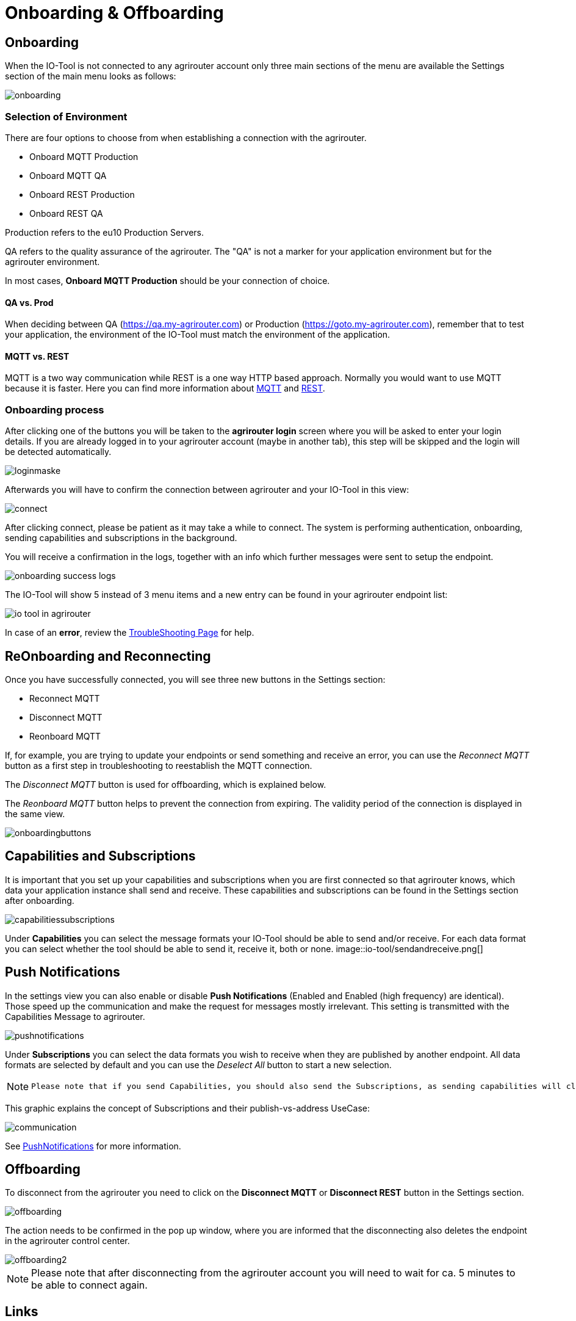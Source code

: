 :imagesdir: 
= Onboarding & Offboarding

== Onboarding

When the IO-Tool is not connected to any agrirouter account only three main sections of the menu are available the Settings section of the main menu looks as follows:

image::io-tool/onboarding.png[]

=== Selection of Environment
There are four options to choose from when establishing a connection with the agrirouter.

* Onboard MQTT Production
* Onboard MQTT QA
* Onboard REST Production
* Onboard REST QA

Production refers to the eu10 Production Servers.

QA refers to the quality assurance of the agrirouter. The "QA" is not a marker for your application environment but for the agrirouter environment.

In most cases, *Onboard MQTT Production* should be your connection of choice.

==== QA vs. Prod

When deciding between QA (https://qa.my-agrirouter.com) or Production (https://goto.my-agrirouter.com), remember that to test your application, the environment of the IO-Tool must match the environment of the application.

==== MQTT vs. REST

MQTT is a two way communication while REST is a one way HTTP based approach.
Normally you would want to use MQTT because it is faster. Here you can find more information about https://docs.agrirouter.com/agrirouter-interface-documentation/latest/communication.html#mqtt[MQTT] and https://docs.agrirouter.com/agrirouter-interface-documentation/latest/communication.html#rest[REST].

=== Onboarding process

After clicking one of the buttons you will be taken to the *agrirouter login* screen where you will be asked to enter your login details. If you are already logged in to your agrirouter account (maybe in another tab), this step will be skipped and the login will be detected automatically.

image::io-tool/loginmaske.png[]

Afterwards you will have to confirm the connection between agrirouter and your IO-Tool in this view:

image::io-tool/connect.png[]

After clicking connect, please be patient as it may take a while to connect. The system is performing authentication, onboarding, sending capabilities and subscriptions in the background. 

You will receive a confirmation in the logs, together with an info which further messages were sent to setup the endpoint.

image::io-tool/onboarding-success-logs.png[]

The IO-Tool will show 5 instead of 3 menu items and a new entry can be found in your agrirouter endpoint list:

image::io-tool/io-tool-in-agrirouter.png[]

In case of an *error*, review the xref:tools/io-tool/troubleshooting.adoc[TroubleShooting Page] for help.

== ReOnboarding and Reconnecting

Once you have successfully connected, you will see three new buttons in the Settings section:

* Reconnect MQTT
* Disconnect MQTT
* Reonboard MQTT

If, for example, you are trying to update your endpoints or send something and receive an error, you can use the _Reconnect MQTT_ button as a first step in troubleshooting to reestablish the MQTT connection.

The _Disconnect MQTT_ button is used for offboarding, which is explained below.

The _Reonboard MQTT_ button helps to prevent the connection from expiring. The validity period of the connection is displayed in the same view.

image::io-tool/onboardingbuttons.png[]

== Capabilities and Subscriptions
It is important that you set up your capabilities and subscriptions when you are first connected so that agrirouter knows, which data your application instance shall send and receive. These capabilities and subscriptions can be found in the Settings section after onboarding.

image::io-tool/capabilitiessubscriptions.png[]


Under *Capabilities* you can select the message formats your IO-Tool should be able to send and/or receive. For each data format you can select whether the tool should be able to send it, receive it, both or none.
image::io-tool/sendandreceive.png[]

== Push Notifications

In the settings view you can also enable or disable *Push Notifications* (Enabled and Enabled (high frequency) are identical). 
Those speed up the communication and make the request for messages mostly irrelevant. This setting is transmitted with the Capabilities Message to agrirouter.



image::io-tool/pushnotifications.png[]



Under *Subscriptions* you can select the data formats you wish to receive when they are published by another endpoint. All data formats are selected by default and you can use the _Deselect All_ button to start a new selection.

[NOTE]
====
 Please note that if you send Capabilities, you should also send the Subscriptions, as sending capabilities will clear the Subscriptions.
====

This graphic explains the concept of Subscriptions and their publish-vs-address UseCase:

image::io-tool/communication.svg[]


See xref:../integration/push-notification.adoc[PushNotifications] for more information.

== Offboarding


To disconnect from the agrirouter you need to click on the *Disconnect MQTT* or *Disconnect REST* button in the Settings section.

image::io-tool/offboarding.png[]

The action needs to be confirmed in the pop up window, where you are informed that the disconnecting also deletes the endpoint in the agrirouter control center.

image::io-tool/offboarding2.png[]



[NOTE] 
==== 
Please note that after disconnecting from the agrirouter account you will need to wait for ca. 5 minutes to be able to connect again.
==== 


== Links

* xref:tools/io-tool/overview.adoc[Back to Overview]